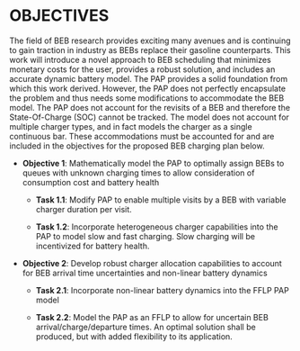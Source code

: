 * OBJECTIVES
:PROPERTIES:
:CUSTOM_ID: sec:objectives
:END:

The field of BEB research provides exciting many avenues and is continuing to gain traction in industry as BEBs replace
their gasoline counterparts. This work will introduce a novel approach to BEB scheduling that minimizes monetary costs
for the user, provides a robust solution, and includes an accurate dynamic battery model. The PAP provides a solid
foundation from which this work derived. However, the PAP does not perfectly encapsulate the problem and thus needs some
modifications to accommodate the BEB model. The PAP does not account for the revisits of a BEB and therefore the
State-Of-Charge (SOC) cannot be tracked. The model does not account for multiple charger types, and in fact models the
charger as a single continuous bar. These accommodations must be accounted for and are included in the objectives for
the proposed BEB charging plan below.

- *Objective 1*: Mathematically model the PAP to optimally assign BEBs to queues with unknown charging times to allow consideration of consumption cost and battery health

  - *Task 1.1*: Modify PAP to enable multiple visits by a BEB with variable charger duration per visit.

  - *Task 1.2*: Incorporate heterogeneous charger capabilities into the PAP to model slow and fast charging. Slow charging will be
   incentivized for battery health.

- *Objective 2*: Develop robust charger allocation capabilities to account for BEB arrival time uncertainties and non-linear battery dynamics

  - *Task 2.1*: Incorporate non-linear battery dynamics into the FFLP PAP model

  - *Task 2.2*: Model the PAP as an FFLP to allow for uncertain BEB arrival/charge/departure times. An optimal solution shall be
   produced, but with added flexibility to its application.
